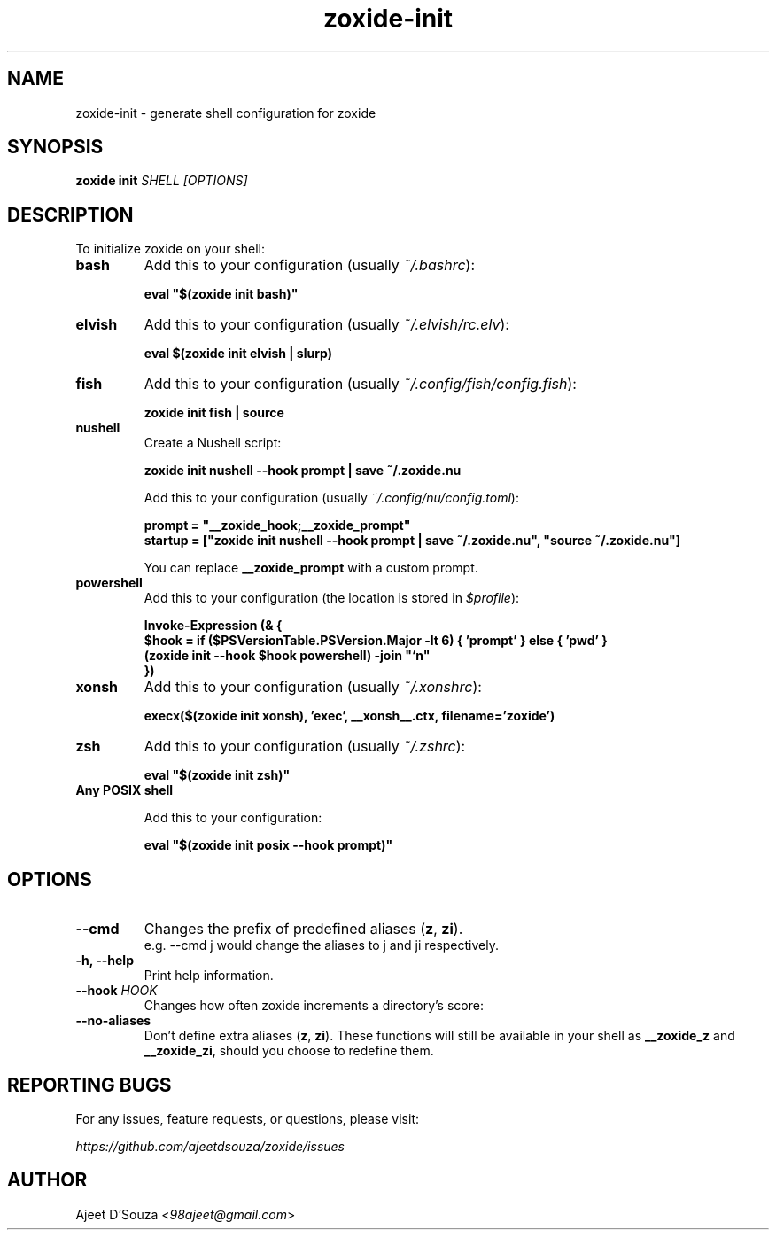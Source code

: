 .TH "zoxide-init" "1" "2021-04-12" "zoxide" "zoxide"
.SH NAME
zoxide-init - generate shell configuration for zoxide
.SH SYNOPSIS
.B zoxide init \fISHELL [OPTIONS]\fR
.SH DESCRIPTION
To initialize zoxide on your shell:
.TP
.B bash
Add this to your configuration (usually \fI~/.bashrc\fR):
.sp
.nf
    \fBeval "$(zoxide init bash)"\fR
.fi
.TP
.B elvish
Add this to your configuration (usually \fI~/.elvish/rc.elv\fR):
.sp
.nf
    \fBeval $(zoxide init elvish | slurp)\fR
.fi
.TP
.B fish
Add this to your configuration (usually \fI~/.config/fish/config.fish\fR):
.sp
.nf
    \fBzoxide init fish | source\fR
.fi
.TP
.B nushell
Create a Nushell script:
.sp
.nf
    \fBzoxide init nushell --hook prompt | save ~/.zoxide.nu\fR
.fi
.sp
Add this to your configuration (usually \fI~/.config/nu/config.toml\fR):
.sp
.nf
    \fBprompt = "__zoxide_hook;__zoxide_prompt"\fR
    \fBstartup = ["zoxide init nushell --hook prompt | save ~/.zoxide.nu", "source ~/.zoxide.nu"]\fR
.fi
.sp
You can replace \fB__zoxide_prompt\fR with a custom prompt.
.TP
.B powershell
Add this to your configuration (the location is stored in \fI$profile\fR):
.sp
.nf
    \fBInvoke-Expression (& {
        $hook = if ($PSVersionTable.PSVersion.Major -lt 6) { 'prompt' } else { 'pwd' }
        (zoxide init --hook $hook powershell) -join "`n"
    })\fR
.fi
.TP
.B xonsh
Add this to your configuration (usually \fI~/.xonshrc\fR):
.sp
.nf
    \fBexecx($(zoxide init xonsh), 'exec', __xonsh__.ctx, filename='zoxide')\fR
.fi
.TP
.B zsh
Add this to your configuration (usually \fI~/.zshrc\fR):
.sp
.nf
    \fBeval "$(zoxide init zsh)"\fR
.fi
.TP
.B Any POSIX shell
.sp
Add this to your configuration:
.sp
.nf
    \fBeval "$(zoxide init posix --hook prompt)"\fR
.fi
.SH OPTIONS
.TP
.B --cmd
Changes the prefix of predefined aliases (\fBz\fR, \fBzi\fR).
.br
e.g. --cmd j would change the aliases to j and ji respectively.
.TP
.B -h, --help
Print help information.
.TP
.B --hook \fIHOOK\fR
Changes how often zoxide increments a directory's score:
.TS
tab(|);
l l.
    \fInone\fR|Never
    \fIprompt\fR|At every shell prompt
    \fIpwd\fR|Whenever the directory is changed
.TE
.TP
.B --no-aliases
Don't define extra aliases (\fBz\fR, \fBzi\fR). These functions will still be
available in your shell as \fB__zoxide_z\fR and \fB__zoxide_zi\fR, should you
choose to redefine them.
.SH REPORTING BUGS
For any issues, feature requests, or questions, please visit:
.sp
    \fIhttps://github.com/ajeetdsouza/zoxide/issues\fR
.SH AUTHOR
Ajeet D'Souza <\fI98ajeet@gmail.com\fR>
